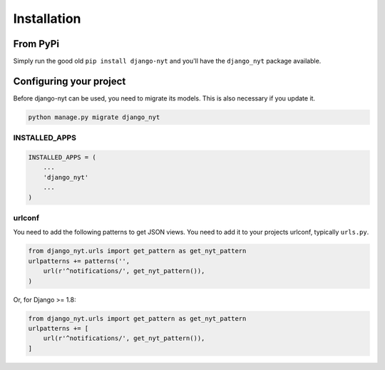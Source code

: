 Installation
============

From PyPi
---------

Simply run the good old ``pip install django-nyt`` and you'll have the ``django_nyt`` package available.


Configuring your project
------------------------

Before django-nyt can be used, you need to migrate its models. This is also
necessary if you update it.

.. code-block:: bash

   python manage.py migrate django_nyt


INSTALLED_APPS
~~~~~~~~~~~~~~

.. code-block:: python

   INSTALLED_APPS = (
       ...
       'django_nyt'
       ...
   )


urlconf
~~~~~~~

You need to add the following patterns to get JSON views. You need to add it to your projects urlconf, typically ``urls.py``.

.. code-block:: python

   from django_nyt.urls import get_pattern as get_nyt_pattern
   urlpatterns += patterns('',
       url(r'^notifications/', get_nyt_pattern()),
   )

Or, for Django >= 1.8:

.. code-block:: python

   from django_nyt.urls import get_pattern as get_nyt_pattern
   urlpatterns += [
       url(r'^notifications/', get_nyt_pattern()),
   ]
